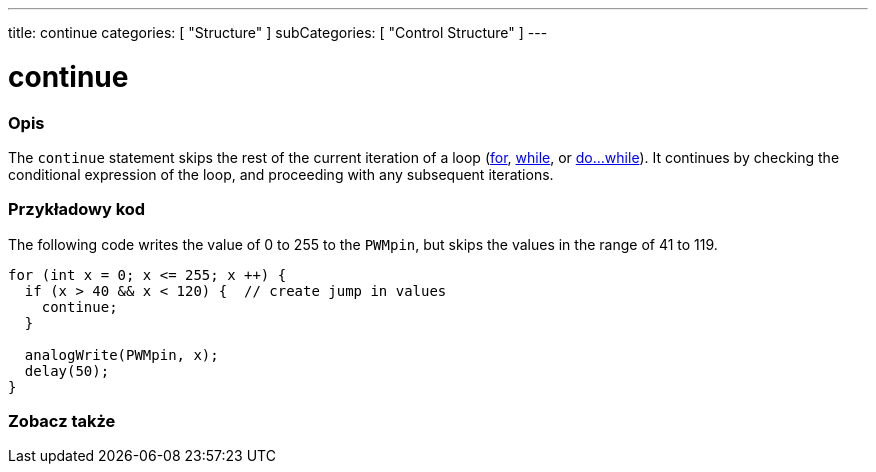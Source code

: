 ---
title: continue
categories: [ "Structure" ]
subCategories: [ "Control Structure" ]
---





= continue


// POCZĄTEK SEKCJI OPISOWEJ
[#overview]
--

[float]
=== Opis
[%hardbreaks]
The `continue` statement skips the rest of the current iteration of a loop (link:../for[for], link:../while[while], or link:../dowhile[do...while]). It continues by checking the conditional expression of the loop, and proceeding with any subsequent iterations.
[%hardbreaks]

--
// KONIEC SEKCJI OPISOWEJ




// POCZĄTEK SEKCJI JAK UŻYWAĆ
[#howtouse]
--

[float]
=== Przykładowy kod
The following code writes the value of 0 to 255 to the `PWMpin`, but skips the values in the range of 41 to 119.
[source,arduino]
----
for (int x = 0; x <= 255; x ++) {
  if (x > 40 && x < 120) {  // create jump in values
    continue;
  }

  analogWrite(PWMpin, x);
  delay(50);
}
----


--
// KONIEC SEKCJI JAK UŻYWAĆ



// POCZĄTEK SEKCJI ZOBACZ TAKŻE
[#see_also]
--

[float]
=== Zobacz także

[role="language"]

--
// KONIEC SEKCJI ZOBACZ TAKŻE
